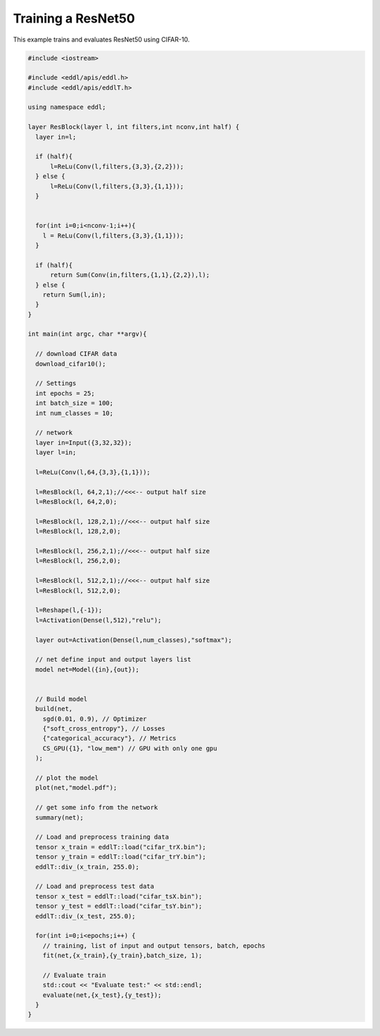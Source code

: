 Training a ResNet50
---------------------

This example trains and evaluates ResNet50 using CIFAR-10.

.. image:: /_static/images/models/resnet50.svg
  :scale: 100%


.. code:: c++

    #include <iostream>

    #include <eddl/apis/eddl.h>
    #include <eddl/apis/eddlT.h>

    using namespace eddl;

    layer ResBlock(layer l, int filters,int nconv,int half) {
      layer in=l;

      if (half){
          l=ReLu(Conv(l,filters,{3,3},{2,2}));
      } else {
          l=ReLu(Conv(l,filters,{3,3},{1,1}));
      }


      for(int i=0;i<nconv-1;i++){
        l = ReLu(Conv(l,filters,{3,3},{1,1}));
      }

      if (half){
          return Sum(Conv(in,filters,{1,1},{2,2}),l);
      } else {
        return Sum(l,in);
      }
    }

    int main(int argc, char **argv){

      // download CIFAR data
      download_cifar10();

      // Settings
      int epochs = 25;
      int batch_size = 100;
      int num_classes = 10;

      // network
      layer in=Input({3,32,32});
      layer l=in;

      l=ReLu(Conv(l,64,{3,3},{1,1}));

      l=ResBlock(l, 64,2,1);//<<<-- output half size
      l=ResBlock(l, 64,2,0);

      l=ResBlock(l, 128,2,1);//<<<-- output half size
      l=ResBlock(l, 128,2,0);

      l=ResBlock(l, 256,2,1);//<<<-- output half size
      l=ResBlock(l, 256,2,0);

      l=ResBlock(l, 512,2,1);//<<<-- output half size
      l=ResBlock(l, 512,2,0);

      l=Reshape(l,{-1});
      l=Activation(Dense(l,512),"relu");

      layer out=Activation(Dense(l,num_classes),"softmax");

      // net define input and output layers list
      model net=Model({in},{out});


      // Build model
      build(net,
        sgd(0.01, 0.9), // Optimizer
        {"soft_cross_entropy"}, // Losses
        {"categorical_accuracy"}, // Metrics
        CS_GPU({1}, "low_mem") // GPU with only one gpu
      );

      // plot the model
      plot(net,"model.pdf");

      // get some info from the network
      summary(net);

      // Load and preprocess training data
      tensor x_train = eddlT::load("cifar_trX.bin");
      tensor y_train = eddlT::load("cifar_trY.bin");
      eddlT::div_(x_train, 255.0);

      // Load and preprocess test data
      tensor x_test = eddlT::load("cifar_tsX.bin");
      tensor y_test = eddlT::load("cifar_tsY.bin");
      eddlT::div_(x_test, 255.0);

      for(int i=0;i<epochs;i++) {
        // training, list of input and output tensors, batch, epochs
        fit(net,{x_train},{y_train},batch_size, 1);

        // Evaluate train
        std::cout << "Evaluate test:" << std::endl;
        evaluate(net,{x_test},{y_test});
      }
    }